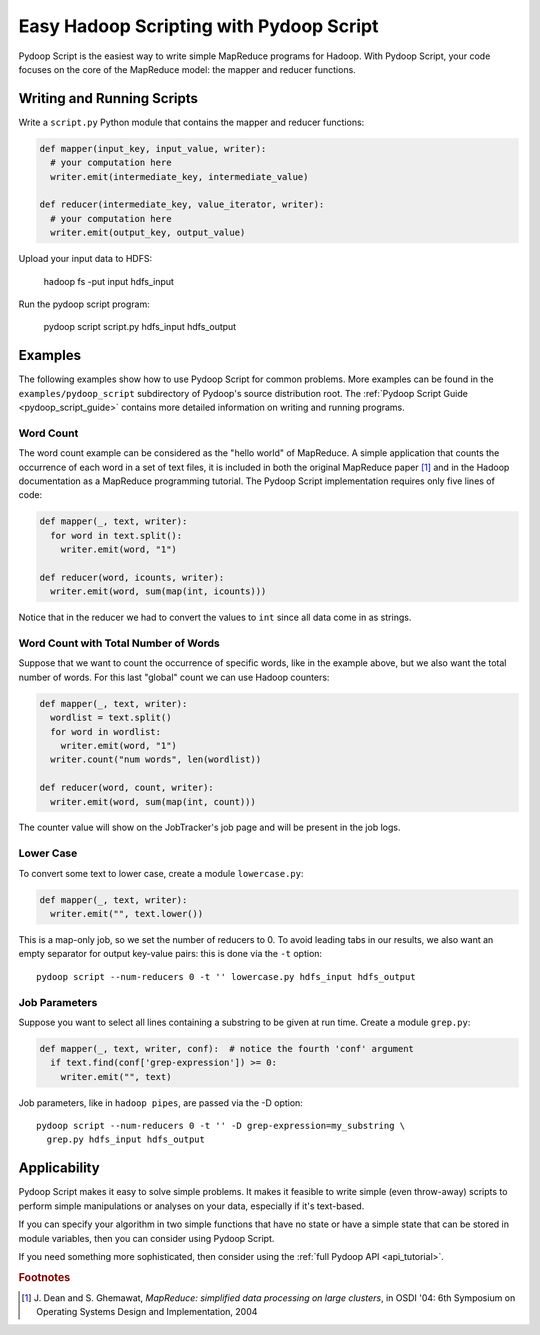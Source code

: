 .. _pydoop_script_tutorial:

Easy Hadoop Scripting with Pydoop Script
========================================

Pydoop Script is the easiest way to write simple MapReduce programs
for Hadoop.  With Pydoop Script, your code focuses on the core of the
MapReduce model: the mapper and reducer functions.


Writing and Running Scripts
---------------------------

Write a ``script.py`` Python module that contains the mapper and
reducer functions:

.. code-block:: python

  def mapper(input_key, input_value, writer):
    # your computation here
    writer.emit(intermediate_key, intermediate_value)

  def reducer(intermediate_key, value_iterator, writer):
    # your computation here
    writer.emit(output_key, output_value)

Upload your input data to HDFS:

  hadoop fs -put input hdfs_input

Run the pydoop script program:

  pydoop script script.py hdfs_input hdfs_output


Examples
--------

The following examples show how to use Pydoop Script for common
problems.  More examples can be found in the
``examples/pydoop_script`` subdirectory of Pydoop's source
distribution root.  The :ref:`Pydoop Script Guide
<pydoop_script_guide>` contains more detailed information on writing
and running programs.

.. _word_count:

Word Count
++++++++++

The word count example can be considered as the "hello world" of
MapReduce.  A simple application that counts the occurrence of each
word in a set of text files, it is included in both the original
MapReduce paper [#]_ and in the Hadoop documentation as a MapReduce
programming tutorial.  The Pydoop Script implementation requires only
five lines of code:

.. code-block:: python

  def mapper(_, text, writer):
    for word in text.split():
      writer.emit(word, "1")

  def reducer(word, icounts, writer):
    writer.emit(word, sum(map(int, icounts)))

Notice that in the reducer we had to convert the values to ``int``
since all data come in as strings.

Word Count with Total Number of Words
+++++++++++++++++++++++++++++++++++++

Suppose that we want to count the occurrence of specific words, like
in the example above, but we also want the total number of words.  For
this last "global" count we can use Hadoop counters:

.. code-block:: python

  def mapper(_, text, writer):
    wordlist = text.split()
    for word in wordlist:
      writer.emit(word, "1")
    writer.count("num words", len(wordlist))

  def reducer(word, count, writer):
    writer.emit(word, sum(map(int, count)))

The counter value will show on the JobTracker's job page and will be
present in the job logs.

Lower Case
++++++++++

To convert some text to lower case, create a module ``lowercase.py``:

.. code-block:: python

  def mapper(_, text, writer):
    writer.emit("", text.lower())

This is a map-only job, so we set the number of reducers to 0.  To
avoid leading tabs in our results, we also want an empty separator for
output key-value pairs: this is done via the ``-t`` option::

  pydoop script --num-reducers 0 -t '' lowercase.py hdfs_input hdfs_output

Job Parameters
++++++++++++++

Suppose you want to select all lines containing a substring to be
given at run time.  Create a module ``grep.py``:

.. code-block:: python

  def mapper(_, text, writer, conf):  # notice the fourth 'conf' argument
    if text.find(conf['grep-expression']) >= 0:
      writer.emit("", text)

Job parameters, like in ``hadoop pipes``, are passed via the -D
option::

  pydoop script --num-reducers 0 -t '' -D grep-expression=my_substring \
    grep.py hdfs_input hdfs_output


Applicability
-------------

Pydoop Script makes it easy to solve simple problems.  It makes it
feasible to write simple (even throw-away) scripts to perform simple
manipulations or analyses on your data, especially if it's text-based.

If you can specify your algorithm in two simple functions that have no
state or have a simple state that can be stored in module variables,
then you can consider using Pydoop Script.

If you need something more sophisticated, then consider using the
:ref:`full Pydoop API <api_tutorial>`.


.. rubric:: Footnotes

.. [#] J. Dean and S. Ghemawat, *MapReduce: simplified data processing
       on large clusters*, in OSDI '04: 6th Symposium on Operating
       Systems Design and Implementation, 2004
